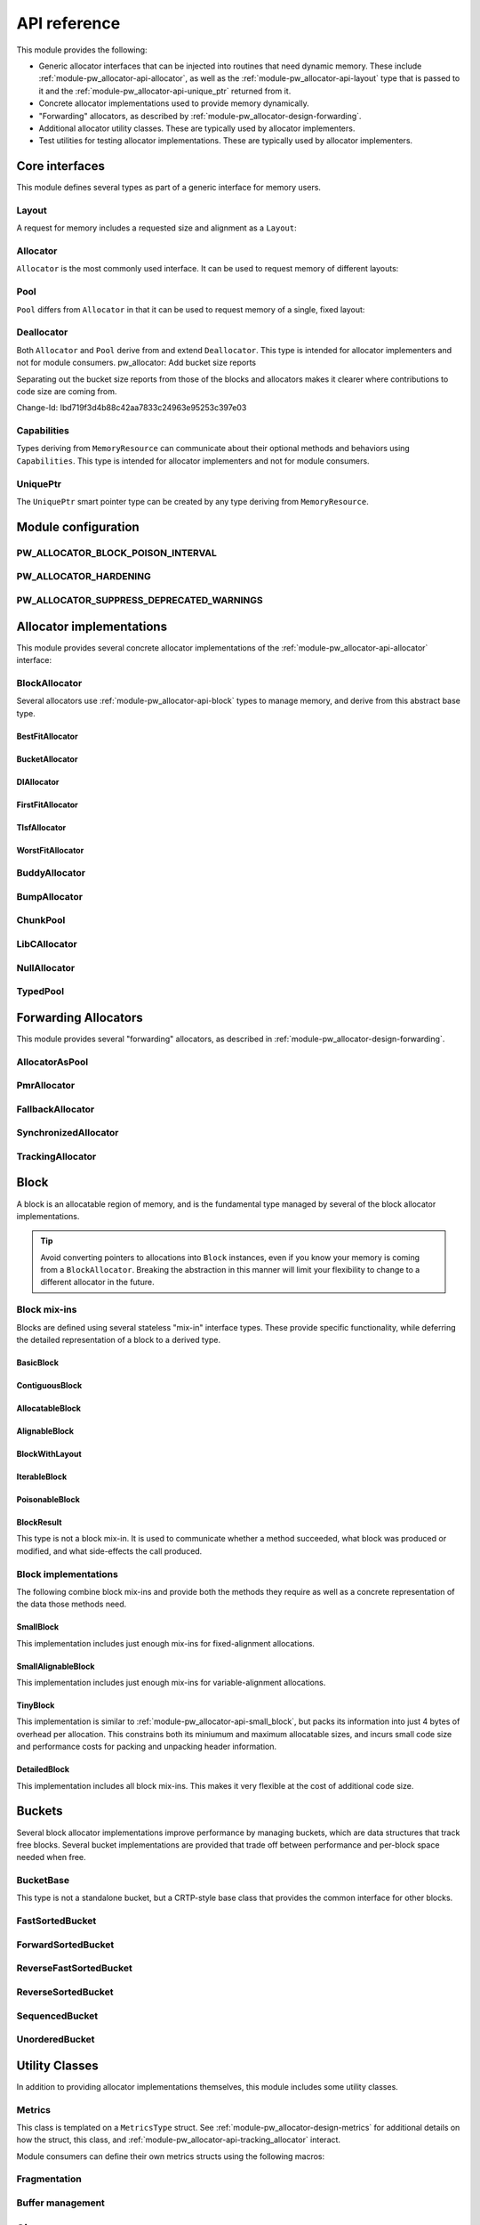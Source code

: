 .. _module-pw_allocator-api:

=============
API reference
=============
.. pigweed-module-subpage::
   :name: pw_allocator

This module provides the following:

- Generic allocator interfaces that can be injected into routines that need
  dynamic memory. These include :ref:`module-pw_allocator-api-allocator`, as
  well as the :ref:`module-pw_allocator-api-layout` type that is passed to it
  and the :ref:`module-pw_allocator-api-unique_ptr` returned from it.
- Concrete allocator implementations used to provide memory dynamically.
- "Forwarding" allocators, as described by
  :ref:`module-pw_allocator-design-forwarding`.
- Additional allocator utility classes. These are typically used by allocator
  implementers.
- Test utilities for testing allocator implementations. These are typically used
  by allocator implementers.

---------------
Core interfaces
---------------
This module defines several types as part of a generic interface for memory
users.

.. _module-pw_allocator-api-layout:

Layout
======
A request for memory includes a requested size and alignment as a ``Layout``:

.. doxygenclass:: pw::allocator::Layout
   :members:

.. _module-pw_allocator-api-allocator:

Allocator
=========
``Allocator`` is the most commonly used interface. It can be used to request
memory of different layouts:

.. doxygenclass:: pw::Allocator
   :members:

.. _module-pw_allocator-api-pool:

Pool
====
``Pool`` differs from ``Allocator`` in that it can be used to request memory of
a single, fixed layout:

.. doxygenclass:: pw::allocator::Pool
   :members:

.. _module-pw_allocator-api-deallocator:

Deallocator
===========
Both ``Allocator`` and ``Pool`` derive from and extend ``Deallocator``. This
type is intended for allocator implementers and not for module consumers.
pw_allocator: Add bucket size reports

Separating out the bucket size reports from those of the blocks and
allocators makes it clearer where contributions to code size are coming
from.

Change-Id: Ibd719f3d4b88c42aa7833c24963e95253c397e03

.. doxygenclass:: pw::Deallocator
   :members:

.. _module-pw_allocator-api-capabilities:

Capabilities
============
Types deriving from ``MemoryResource`` can communicate about their optional
methods and behaviors using ``Capabilities``. This type is intended for
allocator implementers and not for module consumers.

.. doxygenclass:: pw::allocator::Capabilities
   :members:

.. _module-pw_allocator-api-unique_ptr:

UniquePtr
=========
The ``UniquePtr`` smart pointer type can be created by any type deriving from
``MemoryResource``.

.. doxygenclass:: pw::UniquePtr
   :members:

--------------------
Module configuration
--------------------

.. _module-pw_allocator-config-block_poison_interval:

PW_ALLOCATOR_BLOCK_POISON_INTERVAL
==================================
.. doxygendefine:: PW_ALLOCATOR_BLOCK_POISON_INTERVAL

.. _module-pw_allocator-config-hardening:

PW_ALLOCATOR_HARDENING
======================
.. doxygendefine:: PW_ALLOCATOR_HARDENING

.. _module-pw_allocator-config-suppress_deprecated_warnings:

PW_ALLOCATOR_SUPPRESS_DEPRECATED_WARNINGS
=========================================
.. doxygendefine:: PW_ALLOCATOR_SUPPRESS_DEPRECATED_WARNINGS

-------------------------
Allocator implementations
-------------------------
This module provides several concrete allocator implementations of the
:ref:`module-pw_allocator-api-allocator` interface:

.. _module-pw_allocator-api-block_allocator:

BlockAllocator
==============
Several allocators use :ref:`module-pw_allocator-api-block` types to manage
memory, and derive from this abstract base type.

.. doxygenclass:: pw::allocator::BlockAllocator
   :members:

.. _module-pw_allocator-api-best_fit_allocator:

BestFitAllocator
----------------
.. doxygenclass:: pw::allocator::BestFitAllocator
   :members:

.. _module-pw_allocator-api-bucket_block_allocator:

BucketAllocator
---------------
.. doxygenclass:: pw::allocator::BucketAllocator
   :members:

.. _module-pw_allocator-api-dl_allocator:

DlAllocator
-------------
.. doxygenclass:: pw::allocator::DlAllocator
   :members:

.. _module-pw_allocator-api-first_fit_allocator:

FirstFitAllocator
-----------------
.. doxygenclass:: pw::allocator::FirstFitAllocator
   :members:

.. _module-pw_allocator-api-tlsf_allocator:

TlsfAllocator
-------------
.. doxygenclass:: pw::allocator::TlsfAllocator
   :members:

.. _module-pw_allocator-api-worst_fit_allocator:

WorstFitAllocator
-----------------
.. doxygenclass:: pw::allocator::WorstFitAllocator
   :members:

.. _module-pw_allocator-api-buddy_allocator:

BuddyAllocator
==============
.. doxygenclass:: pw::allocator::BuddyAllocator
   :members:

.. _module-pw_allocator-api-bump_allocator:

BumpAllocator
=============
.. doxygenclass:: pw::allocator::BumpAllocator
   :members:

.. _module-pw_allocator-api-chunk_pool:

ChunkPool
=========
.. doxygenclass:: pw::allocator::ChunkPool
   :members:

.. _module-pw_allocator-api-libc_allocator:

LibCAllocator
=============
.. doxygenclass:: pw::allocator::LibCAllocator
   :members:

.. _module-pw_allocator-api-null_allocator:

NullAllocator
=============
.. doxygenclass:: pw::allocator::NullAllocator
   :members:

.. _module-pw_allocator-api-typed_pool:

TypedPool
=========
.. doxygenclass:: pw::allocator::TypedPool
   :members:

---------------------
Forwarding Allocators
---------------------
This module provides several "forwarding" allocators, as described in
:ref:`module-pw_allocator-design-forwarding`.

.. _module-pw_allocator-api-allocator_as_pool:

AllocatorAsPool
===============
.. doxygenclass:: pw::allocator::AllocatorAsPool
   :members:

.. _module-pw_allocator-api-pmr_allocator:

PmrAllocator
============
.. doxygenclass:: pw::allocator::PmrAllocator
   :members:

.. _module-pw_allocator-api-fallback_allocator:

FallbackAllocator
=================
.. doxygenclass:: pw::allocator::FallbackAllocator
   :members:

.. _module-pw_allocator-api-synchronized_allocator:

SynchronizedAllocator
=====================
.. doxygenclass:: pw::allocator::SynchronizedAllocator
   :members:

.. _module-pw_allocator-api-tracking_allocator:

TrackingAllocator
=================
.. doxygenclass:: pw::allocator::TrackingAllocator
   :members:

.. _module-pw_allocator-api-block:

-----
Block
-----
A block is an allocatable region of memory, and is the fundamental type managed
by several of the block allocator implementations.

.. tip::
   Avoid converting pointers to allocations into ``Block`` instances, even if
   you know your memory is coming from a ``BlockAllocator``. Breaking the
   abstraction in this manner will limit your flexibility to change to a
   different allocator in the future.

Block mix-ins
=============
Blocks are defined using several stateless "mix-in" interface types. These
provide specific functionality, while deferring the detailed representation of a
block to a derived type.

.. TODO(b/378549332): Add a diagram of mix-in relationships.

.. _module-pw_allocator-api-basic_block:

BasicBlock
----------
.. doxygenclass:: pw::allocator::BasicBlock
   :members:

.. _module-pw_allocator-api-contiguous_block:

ContiguousBlock
---------------
.. doxygenclass:: pw::allocator::ContiguousBlock
   :members:

.. _module-pw_allocator-api-allocatable_block:

AllocatableBlock
----------------
.. doxygenclass:: pw::allocator::AllocatableBlock
   :members:

.. _module-pw_allocator-api-alignable_block:

AlignableBlock
--------------
.. doxygenclass:: pw::allocator::AlignableBlock
   :members:

.. _module-pw_allocator-api-block_with_layout:

BlockWithLayout
---------------
.. doxygenclass:: pw::allocator::BlockWithLayout
   :members:

.. _module-pw_allocator-api-iterable_block:

IterableBlock
--------------------
.. doxygenclass:: pw::allocator::IterableBlock
   :members:

.. _module-pw_allocator-api-poisonable_block:

PoisonableBlock
---------------
.. doxygenclass:: pw::allocator::PoisonableBlock
   :members:

BlockResult
-----------
This type is not a block mix-in. It is used to communicate whether a method
succeeded, what block was produced or modified, and what side-effects the call
produced.

.. doxygenclass:: pw::allocator::BlockResult
   :members:

Block implementations
=====================
The following combine block mix-ins and provide both the methods they require as
well as a concrete representation of the data those methods need.

.. _module-pw_allocator-api-small_block:

SmallBlock
----------
This implementation includes just enough mix-ins for fixed-alignment
allocations.

.. doxygenclass:: pw::allocator::SmallBlock
   :members:

.. _module-pw_allocator-api-small_alignable_block:

SmallAlignableBlock
-------------------
This implementation includes just enough mix-ins for variable-alignment
allocations.

.. doxygenclass:: pw::allocator::SmallAlignableBlock
   :members:

.. _module-pw_allocator-api-tiny_block:

TinyBlock
---------
This implementation is similar to :ref:`module-pw_allocator-api-small_block`,
but packs its information into just 4 bytes of overhead per allocation. This
constrains both its miniumum and maximum allocatable sizes, and incurs small
code size and performance costs for packing and unpacking header information.

.. doxygenclass:: pw::allocator::TinyBlock
   :members:

.. _module-pw_allocator-api-detailed_block:

DetailedBlock
-------------
This implementation includes all block mix-ins. This makes it very flexible at
the cost of additional code size.

.. doxygenstruct:: pw::allocator::DetailedBlockParameters
   :members:

.. doxygenclass:: pw::allocator::DetailedBlockImpl
   :members:

.. _module-pw_allocator-api-bucket:

-------
Buckets
-------
Several block allocator implementations improve performance by managing buckets,
which are data structures that track free blocks. Several bucket implementations
are provided that trade off between performance and per-block space needed when
free.

.. _module-pw_allocator-api-bucket_base:

BucketBase
==========
This type is not a standalone bucket, but a CRTP-style base class that provides
the common interface for other blocks.

.. doxygenclass:: pw::allocator::internal::BucketBase
   :members:

FastSortedBucket
================
.. doxygenclass:: pw::allocator::FastSortedBucket
   :members:

ForwardSortedBucket
===================
.. doxygenclass:: pw::allocator::ForwardSortedBucket
   :members:

ReverseFastSortedBucket
=======================
.. doxygenclass:: pw::allocator::ReverseFastSortedBucket
   :members:

ReverseSortedBucket
===================
.. doxygenclass:: pw::allocator::ReverseSortedBucket
   :members:

SequencedBucket
===============
.. doxygenclass:: pw::allocator::SequencedBucket
   :members:

UnorderedBucket
===============
.. doxygenclass:: pw::allocator::UnorderedBucket
   :members:

---------------
Utility Classes
---------------
In addition to providing allocator implementations themselves, this module
includes some utility classes.

.. _module-pw_allocator-api-metrics_adapter:

Metrics
=======
.. doxygenclass:: pw::allocator::internal::Metrics
   :members:

This class is templated on a ``MetricsType`` struct. See
:ref:`module-pw_allocator-design-metrics` for additional details on how the
struct, this class, and :ref:`module-pw_allocator-api-tracking_allocator`
interact.

Module consumers can define their own metrics structs using the
following macros:

.. doxygendefine:: PW_ALLOCATOR_METRICS_DECLARE
.. doxygendefine:: PW_ALLOCATOR_METRICS_ENABLE

.. _module-pw_allocator-api-fragmentation:

Fragmentation
=============
.. doxygenstruct:: pw::allocator::Fragmentation
   :members:


Buffer management
=================
.. doxygenclass:: pw::allocator::WithBuffer
   :members:

.. _module-pw_allocator-api-size_reports:

------------
Size reports
------------
This module includes utilities to help generate code size reports for allocator
implementations. These are used to generate the code size reports for the
allocators provided by this module, and can also be used to evaluate your own
custom allocator implementations.

.. doxygenfunction:: pw::allocator::size_report::GetBuffer
.. doxygenfunction:: pw::allocator::size_report::MeasureAllocator

------------
Test support
------------
This module includes test utilities for allocator implementers. These
facilitate writing unit tests and fuzz tests for both concrete and forwarding
allocator implementations. They are not intended to be used by module consumers.

.. _module-pw_allocator-api-allocator_for_test:

AllocatorForTest
================
.. doxygenclass:: pw::allocator::test::AllocatorForTest
   :members:

.. _module-pw_allocator-api-test_harness:

TestHarness
===========
.. doxygenclass:: pw::allocator::test::TestHarness
   :members:

.. _module-pw_allocator-api-fuzzing_support:

FuzzTest support
================
.. doxygenfunction:: pw::allocator::test::ArbitraryRequest
.. doxygenfunction:: pw::allocator::test::ArbitraryRequests
.. doxygenfunction:: pw::allocator::test::MakeRequest
